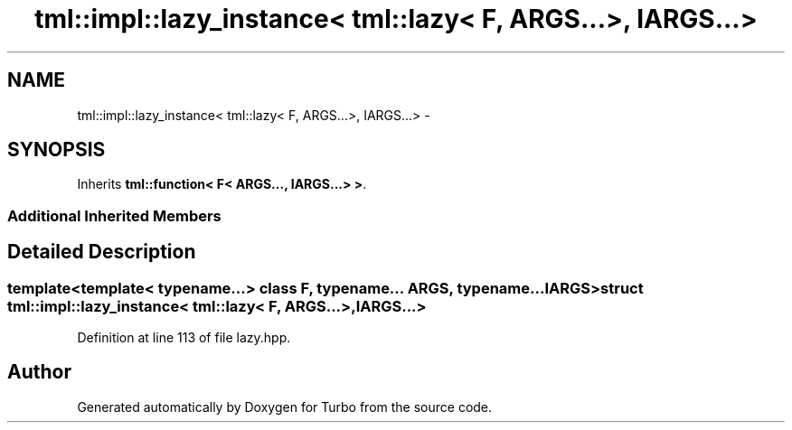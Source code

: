 .TH "tml::impl::lazy_instance< tml::lazy< F, ARGS...>, IARGS...>" 3 "Fri Aug 22 2014" "Turbo" \" -*- nroff -*-
.ad l
.nh
.SH NAME
tml::impl::lazy_instance< tml::lazy< F, ARGS...>, IARGS...> \- 
.SH SYNOPSIS
.br
.PP
.PP
Inherits \fBtml::function< F< ARGS\&.\&.\&., IARGS\&.\&.\&.> >\fP\&.
.SS "Additional Inherited Members"
.SH "Detailed Description"
.PP 

.SS "template<template< typename\&.\&.\&.> class F, typename\&.\&.\&. ARGS, typename\&.\&.\&. IARGS>struct tml::impl::lazy_instance< tml::lazy< F, ARGS\&.\&.\&.>, IARGS\&.\&.\&.>"

.PP
Definition at line 113 of file lazy\&.hpp\&.

.SH "Author"
.PP 
Generated automatically by Doxygen for Turbo from the source code\&.
